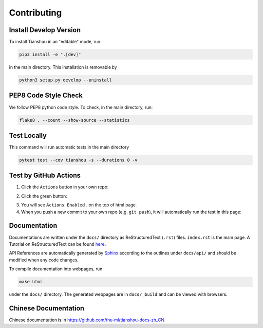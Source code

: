 ============
Contributing
============

Install Develop Version
=======================

To install Tianshou in an "editable" mode, run

.. code-block:: bash

    pip3 install -e ".[dev]"

in the main directory. This installation is removable by

.. code-block:: bash

    python3 setup.py develop --uninstall

PEP8 Code Style Check
=====================

We follow PEP8 python code style. To check, in the main directory, run:

.. code-block:: bash

    flake8 . --count --show-source --statistics

Test Locally
============

This command will run automatic tests in the main directory

.. code-block:: bash

    pytest test --cov tianshou -s --durations 0 -v

Test by GitHub Actions
======================

1. Click the ``Actions`` button in your own repo:

.. image:: _static/images/action1.jpg
    :align: center

2. Click the green button:

.. image:: _static/images/action2.jpg
    :align: center

3. You will see ``Actions Enabled.`` on the top of html page.

4. When you push a new commit to your own repo (e.g. ``git push``), it will automatically run the test in this page:

.. image:: _static/images/action3.png
    :align: center

Documentation
=============

Documentations are written under the ``docs/`` directory as ReStructuredText (``.rst``) files. ``index.rst`` is the main page. A Tutorial on ReStructuredText can be found `here <https://pythonhosted.org/an_example_pypi_project/sphinx.html>`_.

API References are automatically generated by `Sphinx <http://www.sphinx-doc.org/en/stable/>`_ according to the outlines under ``docs/api/`` and should be modified when any code changes.

To compile documentation into webpages, run

.. code-block:: bash

    make html

under the ``docs/`` directory. The generated webpages are in ``docs/_build`` and can be viewed with browsers.

Chinese Documentation
=====================

Chinese documentation is in https://github.com/thu-ml/tianshou-docs-zh_CN.

